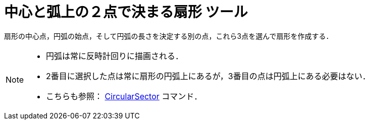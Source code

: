 = 中心と弧上の２点で決まる扇形 ツール
:page-en: tools/Circular_Sector
ifdef::env-github[:imagesdir: /ja/modules/ROOT/assets/images]

扇形の中心点，円弧の始点，そして円弧の長さを決定する別の点，これら3点を選んで扇形を作成する．

[NOTE]
====

* 円弧は常に反時計回りに描画される．
* 2番目に選択した点は常に扇形の円弧上にあるが，3番目の点は円弧上にある必要はない．
* こちらも参照： xref:/commands/CircularSector.adoc[CircularSector] コマンド．

====
